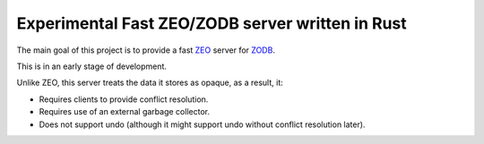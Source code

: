=================================================
Experimental Fast ZEO/ZODB server written in Rust
=================================================

The main goal of this project is to provide a fast `ZEO
<https://github.com/zopefoundation/ZEO>`_ server for `ZODB
<http://www.zodb.org>`_.

This is in an early stage of development.

Unlike ZEO, this server treats the data it stores as opaque, as a result, it:

- Requires clients to provide conflict resolution.

- Requires use of an external garbage collector.

- Does not support undo (although it might support undo without
  conflict resolution later).

